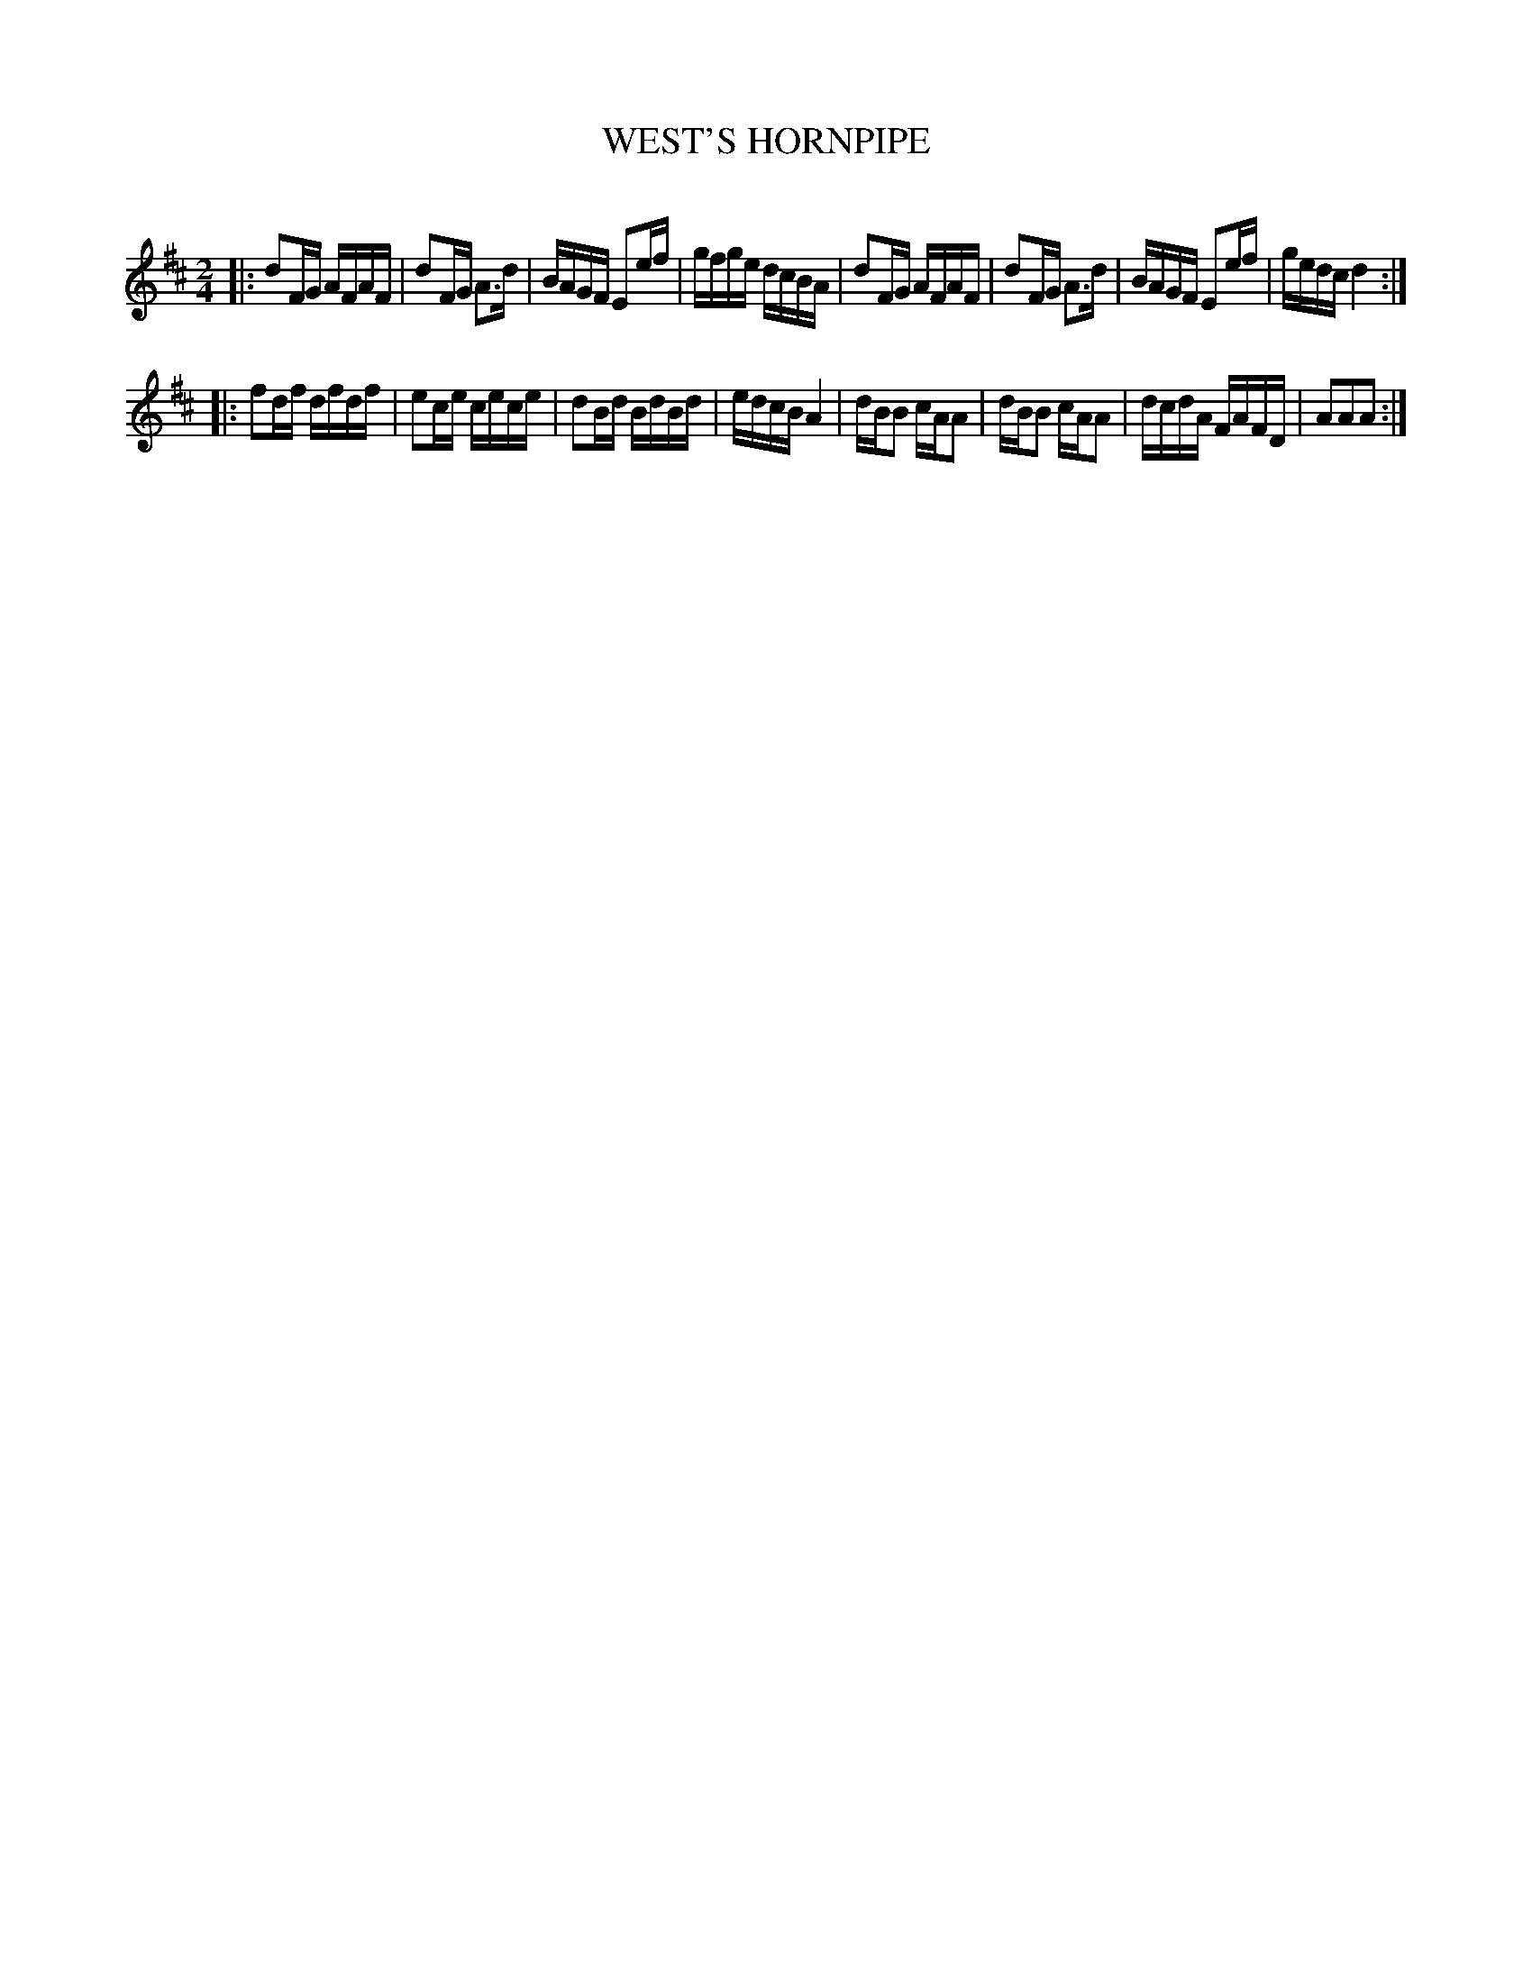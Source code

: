 X: 30532
T: WEST'S HORNPIPE
C:
%R: hornpipe, reel
B: Elias Howe "The Musician's Companion" Part 3 1844 p.53 #2
S: http://imslp.org/wiki/The_Musician's_Companion_(Howe,_Elias)
S: https://archive.org/stream/firstthirdpartof03howe/#page/66/mode/1up
Z: 2015 John Chambers <jc:trillian.mit.edu>
M: 2/4
L: 1/16
K: D
% - - - - - - - - - - - - - - - - - - - - - - - - -
|:\
d2FG AFAF | d2FG A3d | BAGF E2ef | gfge dcBA |\
d2FG AFAF | d2FG A3d | BAGF E2ef | gedc d4 :|
|:\
f2df dfdf | e2ce cece | d2Bd BdBd | edcB A4 |\
dBB2 cAA2 | dBB2 cAA2 | dcdA FAFD | A2A2A2 :|
% - - - - - - - - - - - - - - - - - - - - - - - - -
